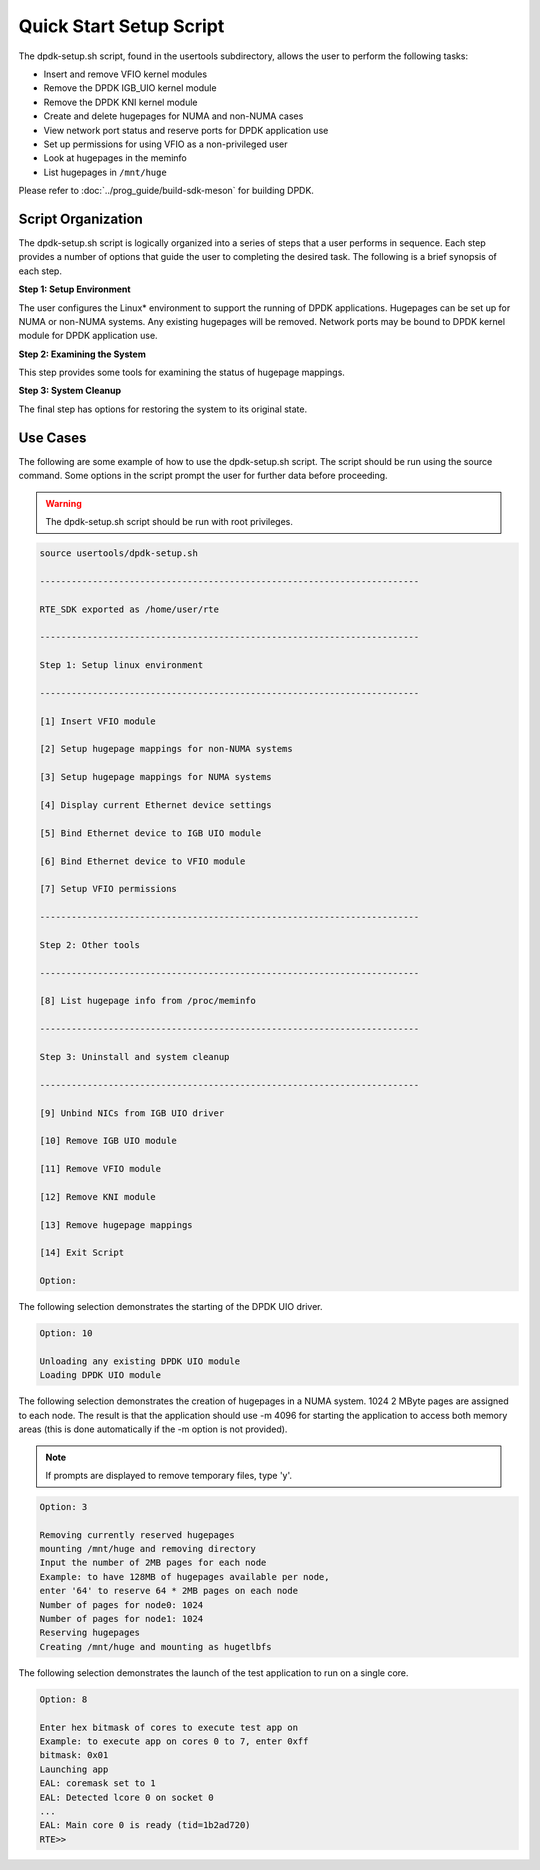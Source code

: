 ..  SPDX-License-Identifier: BSD-3-Clause
    Copyright(c) 2010-2014 Intel Corporation.

.. _linux_setup_script:

Quick Start Setup Script
========================

The dpdk-setup.sh script, found in the usertools subdirectory, allows the user to perform the following tasks:

*   Insert and remove VFIO kernel modules

*   Remove the DPDK IGB_UIO kernel module

*   Remove the DPDK KNI kernel module

*   Create and delete hugepages for NUMA and non-NUMA cases

*   View network port status and reserve ports for DPDK application use

*   Set up permissions for using VFIO as a non-privileged user

*   Look at hugepages in the meminfo

*   List hugepages in ``/mnt/huge``

Please refer to :doc:`../prog_guide/build-sdk-meson` for building DPDK.

Script Organization
-------------------

The dpdk-setup.sh script is logically organized into a series of steps that a user performs in sequence.
Each step provides a number of options that guide the user to completing the desired task.
The following is a brief synopsis of each step.

**Step 1: Setup Environment**

The user configures the Linux* environment to support the running of DPDK applications.
Hugepages can be set up for NUMA or non-NUMA systems. Any existing hugepages will be removed.
Network ports may be bound to DPDK kernel module for DPDK application use.

**Step 2: Examining the System**

This step provides some tools for examining the status of hugepage mappings.

**Step 3: System Cleanup**

The final step has options for restoring the system to its original state.

Use Cases
---------

The following are some example of how to use the dpdk-setup.sh script.
The script should be run using the source command.
Some options in the script prompt the user for further data before proceeding.

.. warning::

    The dpdk-setup.sh script should be run with root privileges.

.. code-block:: console

    source usertools/dpdk-setup.sh

    ------------------------------------------------------------------------

    RTE_SDK exported as /home/user/rte

    ------------------------------------------------------------------------

    Step 1: Setup linux environment

    ------------------------------------------------------------------------

    [1] Insert VFIO module

    [2] Setup hugepage mappings for non-NUMA systems

    [3] Setup hugepage mappings for NUMA systems

    [4] Display current Ethernet device settings

    [5] Bind Ethernet device to IGB UIO module

    [6] Bind Ethernet device to VFIO module

    [7] Setup VFIO permissions

    ------------------------------------------------------------------------

    Step 2: Other tools

    ------------------------------------------------------------------------

    [8] List hugepage info from /proc/meminfo

    ------------------------------------------------------------------------

    Step 3: Uninstall and system cleanup

    ------------------------------------------------------------------------

    [9] Unbind NICs from IGB UIO driver

    [10] Remove IGB UIO module

    [11] Remove VFIO module

    [12] Remove KNI module

    [13] Remove hugepage mappings

    [14] Exit Script

    Option:

The following selection demonstrates the starting of the DPDK UIO driver.

.. code-block:: console

    Option: 10

    Unloading any existing DPDK UIO module
    Loading DPDK UIO module

The following selection demonstrates the creation of hugepages in a NUMA system.
1024 2 MByte pages are assigned to each node.
The result is that the application should use -m 4096 for starting the application to access both memory areas
(this is done automatically if the -m option is not provided).

.. note::

    If prompts are displayed to remove temporary files, type 'y'.

.. code-block:: console

    Option: 3

    Removing currently reserved hugepages
    mounting /mnt/huge and removing directory
    Input the number of 2MB pages for each node
    Example: to have 128MB of hugepages available per node,
    enter '64' to reserve 64 * 2MB pages on each node
    Number of pages for node0: 1024
    Number of pages for node1: 1024
    Reserving hugepages
    Creating /mnt/huge and mounting as hugetlbfs

The following selection demonstrates the launch of the test application to run on a single core.

.. code-block:: console

    Option: 8

    Enter hex bitmask of cores to execute test app on
    Example: to execute app on cores 0 to 7, enter 0xff
    bitmask: 0x01
    Launching app
    EAL: coremask set to 1
    EAL: Detected lcore 0 on socket 0
    ...
    EAL: Main core 0 is ready (tid=1b2ad720)
    RTE>>
